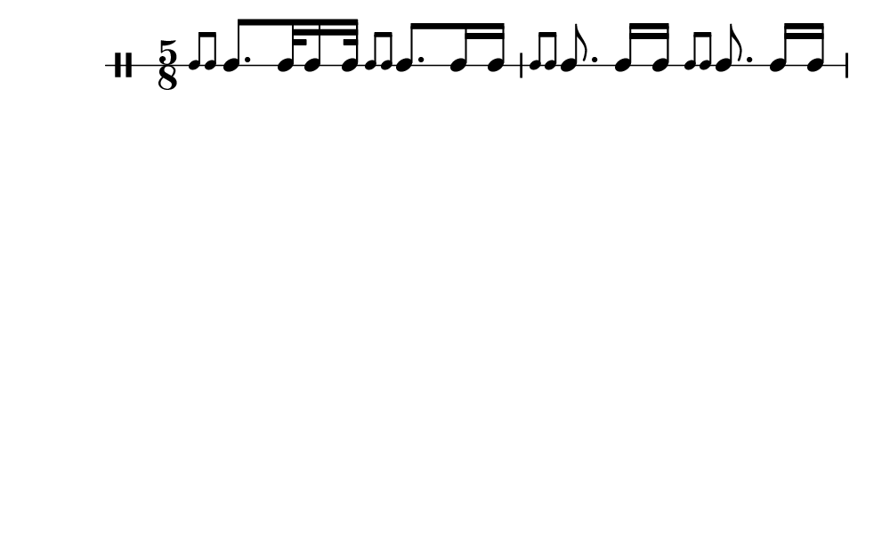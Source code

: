 \version "2.18.2"
#(set! paper-alist (cons '("my size" . (cons (* 5 in) (* 3 in))) paper-alist))

\paper {
  indent = 0\mm
  line-width = 110\mm
  oddHeaderMarkup = ""
  evenHeaderMarkup = ""
  oddFooterMarkup = ""
  evenFooterMarkup = ""
  #(set-paper-size "my size")
}
notes = \drummode {
  \stemUp \time 5/8  \stemUp \acciaccatura {tomml8 tomml8 } \stemUp tomml8. [ tomml32 tomml16 tomml32 ] \stemUp \acciaccatura {tomml8 tomml8 } \stemUp tomml8. tomml16 tomml16 \stemUp \acciaccatura {tomml8 tomml8 } \stemUp tomml8. tomml16 [ tomml16 ] \stemUp \acciaccatura {tomml8 tomml8 } \stemUp tomml8. tomml16 [ tomml16 ]}

\score {
  <<
    \new DrumStaff \with {
      \override StaffSymbol.line-count = #1
      \override BarLine.bar-extent = #'(-1 . 1)
      \override Slur.transparent = ##t
\override StemTremolo #'slope = #0.5
\override StemTremolo #'beam-thickness = #0.25
\override StemTremolo #'beam-width = #1.75
\override StemTremolo #'Y-offset = #2.25
    } <<
      \set Staff.instrumentName = #"Sn."
      \notes
    >>
  >>
  }

